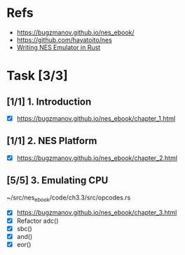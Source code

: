 * Refs
- https://bugzmanov.github.io/nes_ebook/
- https://github.com/hayatoito/nes
- [[id:e893dd23-423a-423a-87ab-e07fb972edcd][Writing NES Emulator in Rust]]
* Task [3/3]
** [1/1] 1. Introduction
- [X] https://bugzmanov.github.io/nes_ebook/chapter_1.html
** [1/1] 2. NES Platform
- [X] https://bugzmanov.github.io/nes_ebook/chapter_2.html
** [5/5] 3. Emulating CPU
~/src/nes_ebook/code/ch3.3/src/opcodes.rs
- [X] https://bugzmanov.github.io/nes_ebook/chapter_3.html
- [X] Refactor adc()
- [X] sbc()
- [X] and()
- [X] eor()
